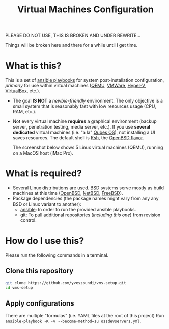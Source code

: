 #+TITLE: Virtual Machines Configuration

PLEASE DO NOT USE, THIS IS BROKEN AND UNDER REWRITE...

Things will be broken here and there for a while until I get time.

* What is this?

This is a set of [[https://docs.ansible.com/ansible/latest/index.html][ansible playbooks]] for system post-installation configuration, /primarly/ for use within virtual machines ([[https://www.qemu.org/][QEMU]], [[https://www.vmware.com/products/workstation-player.html][VMWare]], [[https://docs.microsoft.com/en-us/virtualization/hyper-v-on-windows/about/][Hyper-V]], [[https://www.virtualbox.org/][VirtualBox]], etc.).
- The goal *IS NOT* a /newbie-friendly/ environment. The only objective is a small system that is reasonably fast with low resources usage (CPU, RAM, etc.).
- Not every virtual machine *requires* a graphical environment (backup server, penetration testing, media server, etc.). If you use *several* *dedicated* virtual machines (i.e. "a la" [[https://www.qubes-os.org/intro/][Qubes OS]]), not installing a UI saves resources. The default shell is [[https://en.wikipedia.org/wiki/KornShell][Ksh]], the [[https://man.openbsd.org/ksh.1][OpenBSD flavor]].

  The screenshot below shows 5 Linux virtual machines (QEMU), running on a MacOS host (iMac Pro).
  [[./images/vms-setup.png]]

* What is required?

- Several Linux distributions are used. BSD systems serve mostly as build machines at this time ([[https://www.openbsd.org/][OpenBSD]], [[https://netbsd.org/][NetBSD]], [[https://www.freebsd.org/][FreeBSD]]).
- Package dependencies (the package names might vary from any any BSD or Linux variant to another):
  - [[https://en.wikipedia.org/wiki/Ansible_(software)][ansible]]: In order to run the provided ansible playbooks.
  - [[https://en.wikipedia.org/wiki/Git][git]]: To pull additional repositories (/including this one/) from revision control.

* How do I use this?

Please run the following commands in a terminal.

** Clone this repository

#+begin_src sh
   git clone https://github.com/yveszoundi/vms-setup.git
   cd vms-setup
#+end_src

** Apply configurations

There are multiple "formulas" (i.e. YAML files at the root of this project)
Run =ansible-playbook -K -v --become-method=su ossdevservers.yml=.

